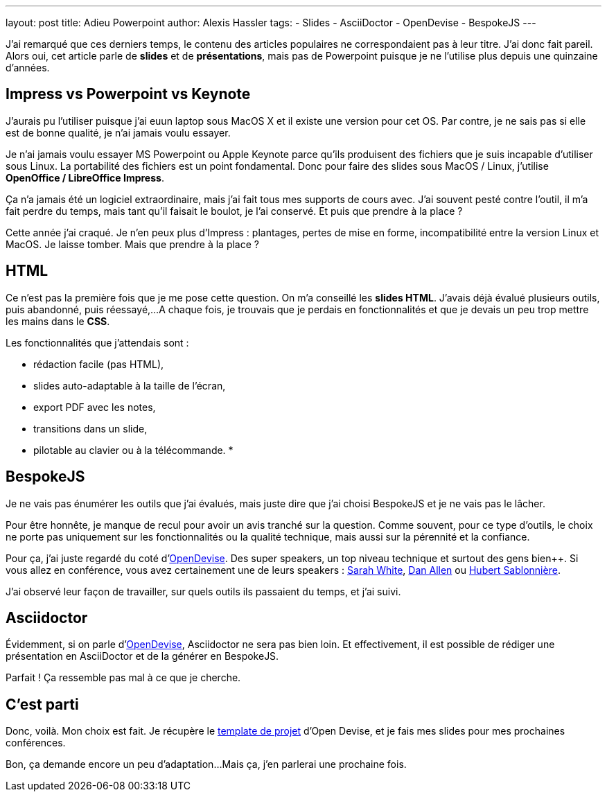 ---
layout: post
title: Adieu Powerpoint
author: Alexis Hassler
tags:
- Slides
- AsciiDoctor
- OpenDevise
- BespokeJS
---

J'ai remarqué que ces derniers temps, le contenu des articles populaires ne correspondaient pas à leur titre. J'ai donc fait pareil.
Alors oui, cet article parle de *slides* et de *présentations*, mais pas de Powerpoint puisque je ne l'utilise plus depuis une quinzaine d'années. 

== Impress vs Powerpoint vs Keynote

J'aurais pu l'utiliser puisque j’ai euun laptop sous MacOS X et il existe une version pour cet OS. 
Par contre, je ne sais pas si elle est de bonne qualité, je n'ai jamais voulu essayer.

Je n'ai jamais voulu essayer MS Powerpoint ou Apple Keynote parce qu'ils produisent des fichiers que je suis incapable d'utiliser sous Linux. 
La portabilité des fichiers est un point fondamental. 
Donc pour faire des slides sous MacOS / Linux, j'utilise *OpenOffice / LibreOffice Impress*.

Ça n'a jamais été un logiciel extraordinaire, mais j'ai fait tous mes supports de cours avec. 
J'ai souvent pesté contre l'outil, il m’a fait perdre du temps, mais tant qu'il faisait le boulot, je l'ai conservé. 
Et puis que prendre à la place ?

Cette année j'ai craqué. 
Je n'en peux plus d'Impress : plantages, pertes de mise en forme, incompatibilité entre la version Linux et MacOS. 
Je laisse tomber. 
Mais que prendre à la place ?

//<!--more-->

== HTML

Ce n'est pas la première fois que je me pose cette question. 
On m'a conseillé les *slides HTML*. 
J'avais déjà évalué plusieurs outils, puis abandonné, puis réessayé,... 
A chaque fois, je trouvais que je perdais en fonctionnalités et que je devais un peu trop mettre les mains dans le *CSS*. 

Les fonctionnalités que j'attendais sont :

* rédaction facile (pas HTML),
* slides auto-adaptable à la taille de l'écran,
* export PDF avec les notes,
* transitions dans un slide,
* pilotable au clavier ou à la télécommande.
* 

== BespokeJS

Je ne vais pas énumérer les outils que j'ai évalués, mais juste dire que j'ai choisi BespokeJS et je ne vais pas le lâcher.

Pour être honnête, je manque de recul pour avoir un avis tranché sur la question. 
Comme souvent, pour ce type d'outils, le choix ne porte pas uniquement sur les fonctionnalités ou la qualité technique, mais aussi sur la pérennité et la confiance.

Pour ça, j'ai juste regardé du coté d'http://opendevise.com/[OpenDevise]. 
Des super speakers, un top niveau technique et surtout des gens bien++. 
Si vous allez en conférence, vous avez certainement une de leurs speakers : https://twitter.com/carbonfray[Sarah White], https://twitter.com/mojavelinux[Dan Allen] ou https://twitter.com/hsablonniere[Hubert Sablonnière].

J'ai observé leur façon de travailler, sur quels outils ils passaient du temps, et j'ai suivi.

== Asciidoctor

Évidemment, si on parle d'http://opendevise.com/[OpenDevise], Asciidoctor ne sera pas bien loin. 
Et effectivement, il est possible de rédiger une présentation en AsciiDoctor et de la générer en BespokeJS.

Parfait ! 
Ça ressemble pas mal à ce que je cherche.

== C'est parti

Donc, voilà. 
Mon choix est fait. 
Je récupère le https://github.com/opendevise/presentation-bespoke-starter[template de projet] d'Open Devise, et je fais mes slides pour mes prochaines conférences.

Bon, ça demande encore un peu d'adaptation... 
Mais ça, j'en parlerai une prochaine fois.

